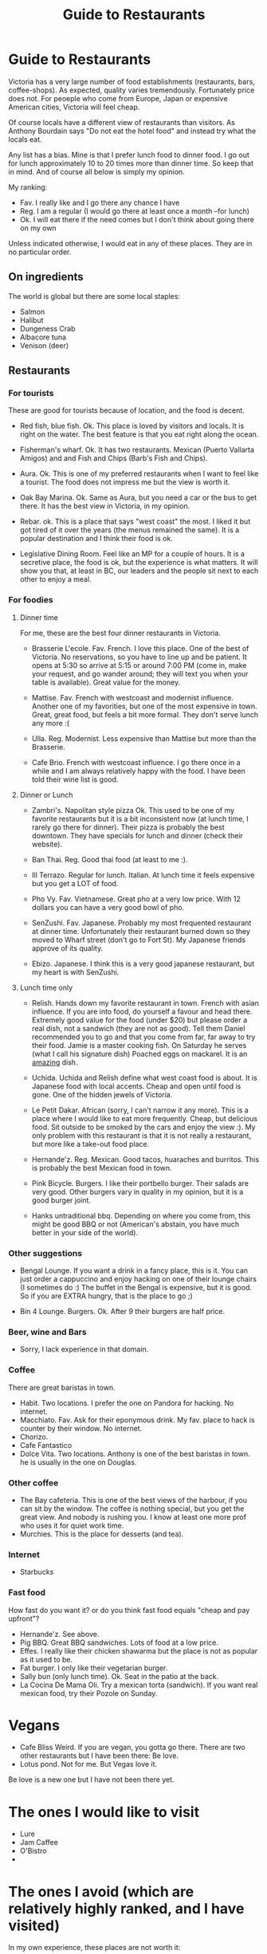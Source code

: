 #+STARTUP: showall
#+STARTUP: lognotestate
#+TAGS:
#+SEQ_TODO: TODO STARTED DONE DEFERRED CANCELLED | WAITING DELEGATED APPT
#+DRAWERS: HIDDEN STATE
#+TITLE: Guide to Restaurants
#+CATEGORY: todo

* Guide to Restaurants

Victoria has a very large number of food establishments (restaurants, bars, coffee-shops). As expected, quality varies tremendously. Fortunately price does
not. For peoeple who come from Europe, Japan or expensive American cities, Victoria will feel cheap.

Of course locals have a different view of restaurants than visitors. As Anthony Bourdain says "Do not eat the hotel food" and instead try what the locals eat.

Any list has a bias. Mine is that I prefer lunch food to dinner food. I go out for lunch approximately 10 to 20 times more than dinner time. So keep that in
mind. And of course all below is simply my opinion.

My ranking:

- Fav. I really like and I go there any chance I have
- Reg. I am a regular (I would go there at least once a month --for lunch)
- Ok. I will eat there if the need comes but I don't think about going there on my own

Unless indicated otherwise, I would eat in any of these places.  They are in no particular order.

** On ingredients

The world is global but there are some local staples:

- Salmon
- Halibut
- Dungeness Crab
- Albacore tuna
- Venison (deer)

** Restaurants

*** For tourists

These are good for tourists because of location, and the food is decent.

- Red fish, blue fish. Ok. This place is loved by visitors and locals. It is right on the water. The best feature is that you eat right along the ocean. 

- Fisherman's wharf. Ok. It has two restaurants. Mexican (Puerto Vallarta Amigos)  and and Fish and Chips (Barb's Fish and Chips).

- Aura. Ok. This is one of my preferred restaurants when I want to feel like a tourist. The food does not impress me but the view is worth it.

- Oak Bay Marina. Ok. Same as Aura, but you need a car or the bus to get there. It has the best view in Victoria, in my opinion.

- Rebar. ok. This is a place that says "west coast" the most. I liked it but got tired of it over the years (the menus remained the same). It is a popular
  destination and I think their food is ok.

- Legislative Dining Room. Feel like an MP for a couple of hours. It is a secretive place, the food is ok, but the experience is what matters. It will show you
  that, at least in BC, our leaders and the people sit next to each other to enjoy a meal.

*** For foodies

**** Dinner time

For me, these are the best four dinner restaurants in Victoria.

- Brasserie L'ecole. Fav. French. I love this place. One of the best of Victoria. No reservations, so you have to line up and be patient. It opens at 5:30 so arrive at
  5:15 or around 7:00 PM (come in, make your request, and go wander around; they will text you when your table is available). Great value for the money. 

- Mattise. Fav. French with westcoast and modernist influence. Another one of my favorities, but one of the most expensive in town. Great, great food, but feels a bit more
  formal. They don't serve lunch any more :(

- Ulla. Reg. Modernist. Less expensive than Mattise but more than the Brasserie. 

- Cafe Brio. French with westcoast influence. I go there once in a while and I am always relatively happy with the food. I have been told their wine list is good.

**** Dinner or Lunch

- Zambri's. Napolitan style pizza Ok. This used to be one of my favorite restaurants but it is a bit inconsistent now (at lunch time, I rarely go there for
  dinner). Their pizza is probably the best downtown. They have specials for lunch and dinner (check their website).

- Ban Thai. Reg. Good thai food (at least to me :). 

- Ill Terrazo. Regular for lunch. Italian. At lunch time it feels expensive but you get a LOT of food.

- Pho Vy. Fav. Vietnamese. Great pho at a very low price. With 12 dollars you can have a very good bowl of pho.

- SenZushi. Fav. Japanese. Probably my most frequented restaurant at dinner time. Unfortunately their restaurant burned down so they moved to Wharf street
  (don't go to Fort St). My Japanese friends approve of its quality.

- Ebizo. Japanese. I think this is a very good japanese restaurant, but my heart is with SenZushi.

**** Lunch time only

- Relish. Hands down my favorite restaurant in town. French with asian influence. If you are into food, do yourself a favour and head there. Extremely good
  value for the food (under $20) but please order a real dish, not a sandwich (they are not as good). Tell them Daniel recommended you to go and that you come
  from far, far away to try their food. Jamie is a master cooking fish. On Saturday he serves (what I call his signature dish) Poached eggs on mackarel. It is
  an _amazing_ dish.

- Uchida. Uchida and Relish define what west coast food is about. It is Japanese food with local accents. Cheap and open until food is gone. One of the hidden jewels of Victoria.

- Le Petit Dakar. African (sorry, I can't narrow it any more). This is a place where I would like to eat more frequently. Cheap, but delicious food. Sit outside
  to be smoked by the cars and enjoy the view :). My only problem with this restaurant is that it is not really a restaurant, but more like a take-out food place.

- Hernande'z. Reg. Mexican. Good tacos, huaraches and burritos. This is probably the best Mexican food in town.

- Pink Bicycle. Burgers. I like their portbello burger. Their salads are very good. Other burgers vary in quality in my opinion, but it is a good burger joint. 

- Hanks untraditional bbq. Depending on where you come from, this might be good BBQ or not (American's abstain, you have much better in your side of the world). 

*** Other suggestions

- Bengal Lounge. If you want a drink in a fancy place, this is it. You can just order a cappuccino and enjoy hacking on one of their lounge chairs (I sometimes
  do :) The buffet in the Bengal is expensive, but it is good. So if you are EXTRA hungry, that is the place to go ;)

- Bin 4 Lounge. Burgers. Ok. After 9 their burgers are half price. 

*** Beer, wine and Bars

- Sorry, I lack experience in that domain. 

*** Coffee

There are great baristas in town.

- Habit. Two locations. I prefer the one on Pandora for hacking. No internet.
- Macchiato. Fav. Ask for their eponymous drink. My fav. place to hack is counter by their window. No internet.
- Chorizo.
- Cafe Fantastico
- Dolce Vita. Two locations. Anthony is one of the best baristas in town. he is usually in the one on Douglas.

*** Other coffee

- The Bay cafeteria. This is one of the best views of the harbour, if you can sit by the window. The coffee is nothing special, but you get the great view. And
  nobody is rushing you. I know at least one more prof who uses it for quiet work time.
- Murchies. This is the place for desserts (and tea). 

*** Internet

- Starbucks

*** Fast food

How fast do you want it? or do you think fast food equals "cheap and pay upfront"?

- Hernande'z. See above.
- Pig BBQ. Great BBQ sandwiches. Lots of food at a low price. 
- Effes. I really like their chicken shawarma but the place is not as popular as it used to be.
- Fat burger. I only like their vegetarian burger.
- Sally bun (only lunch time). Ok. Seat in the patio at the back. 
- La Cocina De Mama Oli. Try a mexican torta (sandwich). If you want real mexican food, try their Pozole on Sunday.

* Vegans

- Cafe Bliss Weird. If you are vegan, you gotta go there. There are two other restaurants but I have been there: Be love.
- Lotus pond. Not for me. But Vegas love it.

Be love is a new one but I have not been there yet.

* The ones I would like to visit

- Lure
- Jam Caffee
- O'Bistro
- 

* The ones I avoid (which are relatively highly ranked, and I have visited)

In my own experience, these places are not worth it:

- Bard & Banker Public House
- Paggliacci's.
- The Clay Pigeon
- Red Fish/Blue fish. Yes, i listed it above, but I don't like it because I like to have a place to sit when I eat. And their tacos are not great, in my opinion.
- Most restaurants on Wharf (except Sen Zushi)
- Santiago's
- Ca va
- John's place.
- Nautical Nellies
- Swans Brewpub
- The Noodle Box
- Earls
- Sticky Wicket
- Venus sophia (they kicked me out because I was using a laptop!)
- Cafe Mexico
- Black Olive

* The ones I don't have interest in visiting

- Blue fox Cafe
- Irish times.
- The Old Spaguetti Factory
- Cora.


